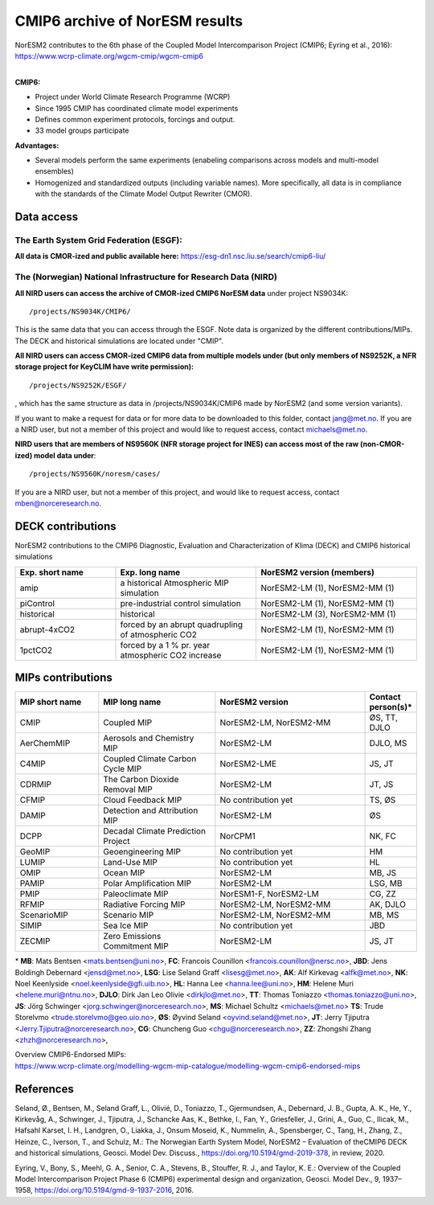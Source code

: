 .. _cmip6_data.rst

CMIP6 archive of NorESM results
===================


| NorESM2 contributes to the 6th phase of the Coupled Model Intercomparison Project (CMIP6; Eyring et al., 2016):   
| https://www.wcrp-climate.org/wgcm-cmip/wgcm-cmip6   
| 


**CMIP6:** 

- Project under World Climate Research Programme (WCRP)
- Since 1995 CMIP has coordinated climate model experiments
- Defines common experiment protocols, forcings and output.
- 33 model groups participate

**Advantages:**

- Several models perform the same experiments (enabeling comparisons across models and multi-model ensembles)
- Homogenized and standardized outputs (including variable names). More specifically, all data is in compliance with the standards of the Climate Model Output Rewriter (CMOR).

Data access
^^^^^^^

The Earth System Grid Federation (ESGF):
++++++++++++++++

**All data is CMOR-ized and public available here:**
https://esg-dn1.nsc.liu.se/search/cmip6-liu/

The (Norwegian) National Infrastructure for Research Data (NIRD)
+++++++++++++++
 
**All NIRD users can access the archive of CMOR-ized CMIP6 NorESM data** under project NS9034K::

   /projects/NS9034K/CMIP6/
   
This is the same data that you can access through the ESGF. Note data is organized by the different contributions/MIPs. The DECK and historical simulations are located under "CMIP".

**All NIRD users can access CMOR-ized CMIP6 data from multiple models under (but only members of NS9252K, a NFR storage project for KeyCLIM have write permission):** :: 

   /projects/NS9252K/ESGF/

, which has the same structure as data in /projects/NS9034K/CMIP6 made by NorESM2 (and some version variants).

If you want to make a request for data or for more data to be downloaded to this folder, contact jang@met.no. If you are a NIRD user, but not a member of this project and would like to request access, contact michaels@met.no.

**NIRD users that are members of NS9560K (NFR storage project for INES) can access most of the raw (non-CMOR-ized) model data under**::

   /projects/NS9560K/noresm/cases/ 
   
If you are a NIRD user, but not a member of this project, and would like to request access, contact mben@norceresearch.no.

DECK contributions
^^^^^^^^^^^^^^^^^^
NorESM2 contributions to the CMIP6 Diagnostic, Evaluation and Characterization of Klima (DECK) and CMIP6 historical simulations

.. list-table:: 
   :widths: 25 35 40
   :header-rows: 1
    
   * - Exp. short name
     - Exp. long name
     - NorESM2 version (members)
   *  - amip
      - a historical Atmospheric MIP simulation
      - NorESM2-LM (1), NorESM2-MM (1)
   * - piControl
     - pre-industrial control simulation
     - NorESM2-LM (1), NorESM2-MM (1)
   * - historical
     - historical 
     - NorESM2-LM (3), NorESM2-MM (1)
   * - abrupt-4xCO2
     - forced by an abrupt quadrupling of atmospheric CO2
     - NorESM2-LM (1), NorESM2-MM (1)
   * - 1pctCO2
     - forced by a 1 % pr. year atmospheric CO2 increase
     - NorESM2-LM (1), NorESM2-MM (1)


MIPs contributions
^^^^^^^^^^^^^^^^^

.. list-table:: 
   :widths: 25 35 45 15
   :header-rows: 1

   * - MIP short name
     - MIP long name
     - NorESM2 version
     - Contact person(s)*
   * - CMIP
     - Coupled MIP
     - NorESM2-LM, NorESM2-MM
     - ØS, TT, DJLO
   * - AerChemMIP
     - Aerosols and Chemistry MIP
     - NorESM2-LM
     - DJLO, MS
   * - C4MIP
     - Coupled Climate Carbon Cycle MIP
     - NorESM2-LME
     - JS, JT
   * - CDRMIP	   
     - The Carbon Dioxide Removal MIP
     - NorESM2-LM
     - JT, JS
   * - CFMIP
     - Cloud Feedback MIP
     - No contribution yet
     - TS, ØS
   * - DAMIP
     - Detection and Attribution MIP
     - NorESM2-LM
     - ØS
   * - DCPP
     - Decadal Climate Prediction Project
     - NorCPM1
     - NK, FC
   * - GeoMIP
     - Geoengineering MIP
     - No contribution yet
     - HM
   * - LUMIP
     - Land-Use MIP
     - No contribution yet
     - HL
   * - OMIP
     - Ocean MIP
     - NorESM2-LM
     - MB, JS
   * - PAMIP
     - Polar Amplification MIP
     - NorESM2-LM
     - LSG, MB
   * - PMIP
     - Paleoclimate MIP
     - NorESM1-F, NorESM2-LM
     - CG, ZZ
   * - RFMIP
     - Radiative Forcing MIP
     - NorESM2-LM, NorESM2-MM
     - AK, DJLO
   * - ScenarioMIP
     - Scenario MIP
     - NorESM2-LM, NorESM2-MM
     - MB, MS
   * - SIMIP
     - Sea Ice MIP
     - No contribution yet
     - JBD
   * - ZECMIP	   
     - Zero Emissions Commitment MIP
     - NorESM2-LM
     - JS, JT

\* 
**MB**: Mats Bentsen <mats.bentsen@uni.no>,
**FC**: Francois Counillon <francois.counillon@nersc.no>,
**JBD**: Jens Boldingh Debernard <jensd@met.no>,
**LSG**: Lise Seland Graff <lisesg@met.no>,
**AK**: Alf Kirkevag <alfk@met.no>,
**NK**: Noel Keenlyside <noel.keenlyside@gfi.uib.no>,
**HL**: Hanna Lee <hanna.lee@uni.no>,
**HM**: Helene Muri <helene.muri@ntnu.no>,
**DJLO**: Dirk Jan Leo Olivie <dirkjlo@met.no>,
**TT**: Thomas Toniazzo <thomas.toniazzo@uni.no>,
**JS**: Jörg Schwinger <jorg.schwinger@norceresearch.no>,
**MS**: Michael Schultz <michaels@met.no>
**TS**: Trude Storelvmo <trude.storelvmo@geo.uio.no>,
**ØS**: Øyvind Seland <oyvind.seland@met.no>,
**JT**: Jerry Tjiputra <Jerry.Tjiputra@norceresearch.no>,
**CG**: Chuncheng Guo <chgu@norceresearch.no>,
**ZZ**: Zhongshi Zhang <zhzh@norceresearch.no>,

| Overview CMIP6-Endorsed MIPs:
| https://www.wcrp-climate.org/modelling-wgcm-mip-catalogue/modelling-wgcm-cmip6-endorsed-mips


References
^^^^^^
Seland, Ø., Bentsen, M., Seland Graff, L., Olivié, D., Toniazzo, T., Gjermundsen, A., Debernard, J. B., Gupta, A. K., He, Y., Kirkevåg, A., Schwinger, J., Tjiputra, J., Schancke Aas, K., Bethke, I., Fan, Y., Griesfeller, J., Grini, A., Guo, C., Ilicak, M., Hafsahl Karset, I. H., Landgren, O., Liakka, J., Onsum Moseid, K., Nummelin, A., Spensberger, C., Tang, H., Zhang, Z., Heinze, C., Iverson, T., and Schulz, M.: The Norwegian Earth System Model, NorESM2 – Evaluation of theCMIP6 DECK and historical simulations, Geosci. Model Dev. Discuss., https://doi.org/10.5194/gmd-2019-378, in review, 2020.


Eyring, V., Bony, S., Meehl, G. A., Senior, C. A., Stevens, B., Stouffer, R. J., and Taylor, K. E.: Overview of the Coupled Model Intercomparison Project Phase 6 (CMIP6) experimental design and organization, Geosci. Model Dev., 9, 1937–1958, https://doi.org/10.5194/gmd-9-1937-2016, 2016.
